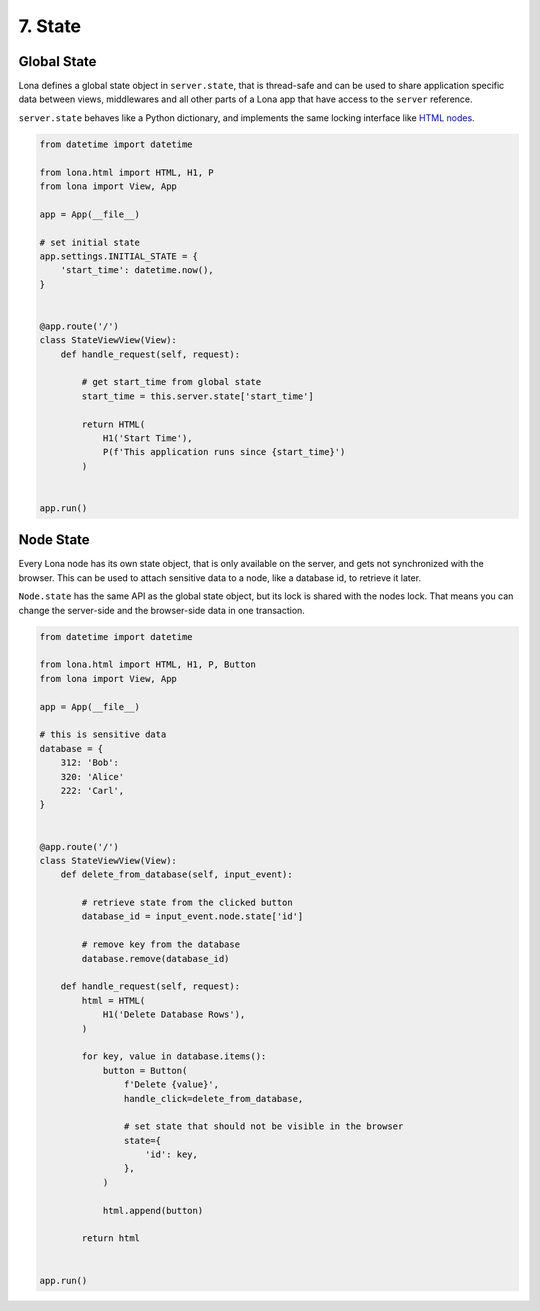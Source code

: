 

7. State
========

Global State
------------

Lona defines a global state object in ``server.state``, that is thread-safe and
can be used to share application specific data between views, middlewares and
all other parts of a Lona app that have access to the ``server`` reference.

``server.state`` behaves like a Python dictionary, and implements the same
locking interface like `HTML nodes </tutorial/02-html/index.html#locking>`_.

.. code-block:: python

    from datetime import datetime

    from lona.html import HTML, H1, P
    from lona import View, App

    app = App(__file__)

    # set initial state
    app.settings.INITIAL_STATE = {
        'start_time': datetime.now(),
    }


    @app.route('/')
    class StateViewView(View):
        def handle_request(self, request):

            # get start_time from global state
            start_time = this.server.state['start_time']

            return HTML(
                H1('Start Time'),
                P(f'This application runs since {start_time}')
            )


    app.run()


Node State
----------

Every Lona node has its own state object, that is only available on the server,
and gets not synchronized with the browser. This can be used to attach
sensitive data to a node, like a database id, to retrieve it later.

``Node.state`` has the same API as the global state object, but its lock is
shared with the nodes lock. That means you can change the server-side and the
browser-side data in one transaction.


.. code-block:: python

    from datetime import datetime

    from lona.html import HTML, H1, P, Button
    from lona import View, App

    app = App(__file__)

    # this is sensitive data
    database = {
        312: 'Bob':
        320: 'Alice'
        222: 'Carl',
    }


    @app.route('/')
    class StateViewView(View):
        def delete_from_database(self, input_event):

            # retrieve state from the clicked button
            database_id = input_event.node.state['id']

            # remove key from the database
            database.remove(database_id)

        def handle_request(self, request):
            html = HTML(
                H1('Delete Database Rows'),
            )

            for key, value in database.items():
                button = Button(
                    f'Delete {value}',
                    handle_click=delete_from_database,

                    # set state that should not be visible in the browser
                    state={
                        'id': key,
                    },
                )

                html.append(button)

            return html


    app.run()


.. rst-buttons::

    .. rst-button::
        :link_title: 6. Daemon Views
        :link_target: /tutorial/06-daemon-views/index.rst
        :position: left

    .. rst-button::
        :link_title: 8. Middlewares
        :link_target: /tutorial/08-middlewares/index.rst
        :position: right
